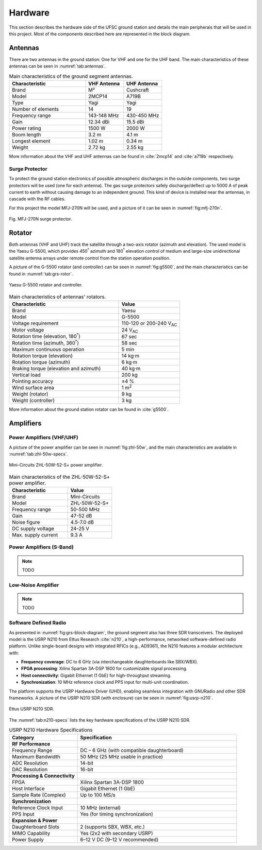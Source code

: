 ********
Hardware
********

This section describes the hardware side of the UFSC ground station and details the main peripherals that will be used in this project. Most of the components described here are represented in the block diagram.

Antennas
========

There are two antennas in the ground station: One for VHF and one for the UHF band. The main characteristics of these antennas can be seen in :numref:`tab:antennas`.

.. _tab:antennas:

.. list-table:: Main characteristics of the ground segment antennas.
   :name: Antennas
   :header-rows: 1
   :widths: 30 15 15

   * - **Characteristic**
     - **VHF Antenna**
     - **UHF Antenna**
   * - Brand
     - M²
     - Cushcraft
   * - Model
     - 2MCP14
     - A719B
   * - Type
     - Yagi
     - Yagi
   * - Number of elements
     - 14
     - 19
   * - Frequency range
     - 143-148 MHz
     - 430-450 MHz
   * - Gain
     - 12.34 dBi
     - 15.5 dBi
   * - Power rating
     - 1500 W
     - 2000 W
   * - Boom length
     - 3.2 m
     - 4.1 m
   * - Longest element
     - 1.02 m
     - 0.34 m
   * - Weight
     - 2.72 kg
     - 2.55 kg

More information about the VHF and UHF antennas can be found in :cite:`2mcp14` and :cite:`a719b` respectively.

Surge Protector
---------------

To protect the ground station electronics of possible atmospheric discharges in the outside components, two surge protectors will be used (one for each antenna). The gas surge protectors safely discharge/deflect up to 5000 A of peak current to earth without causing damage to an independent ground. This kind of device is installed near the antennas, in cascade with the RF cables.

For this project the model MFJ-270N will be used, and a picture of it can be seen in :numref:`fig:mfj-270n`.

.. _fig:mfj-270n:

.. figure:: img/mfj-270n.jpeg
      :width: 50%
      :align: center
      :alt: Surge protector.

      Fig. MFJ-270N surge protector.

Rotator
=======

Both antennas (VHF and UHF) track the satellite through a two-axis rotator (azimuth and elevation). The used model is the Yaesu G-5500, which provides 450\ :sup:`°` azimuth and 180\ :sup:`°` elevation control of medium and large-size unidirectional satellite antenna arrays under remote control from the station operation position.

A picture of the G-5500 rotator (and controller) can be seen in :numref:`fig:g5500`, and the main characteristics can be found in :numref:`tab:grs-rotor`.

.. _fig:g5500:

.. figure:: img/g5500.jpg
   :width: 60%
   :align: center

   Yaesu G-5500 rotator and controller.

.. _tab:grs-rotor:

.. list-table:: Main characteristics of antennas' rotators.
   :widths: 45 25
   :header-rows: 1

   * - **Characteristic**
     - **Value**
   * - Brand
     - Yaesu
   * - Model
     - G-5500
   * - Voltage requirement
     - 110-120 or 200-240 V\ :sub:`AC`
   * - Motor voltage
     - 24 V\ :sub:`AC`
   * - Rotation time (elevation, 180\ :sup:`°`)
     - 67 sec
   * - Rotation time (azimuth, 360\ :sup:`°`)
     - 58 sec
   * - Maximum continuous operation
     - 5 min
   * - Rotation torque (elevation)
     - 14 kg·m
   * - Rotation torque (azimuth)
     - 6 kg·m
   * - Braking torque (elevation and azimuth)
     - 40 kg·m
   * - Vertical load
     - 200 kg
   * - Pointing accuracy
     - ±4 %
   * - Wind surface area
     - 1 m\ :sup:`2`
   * - Weight (rotator)
     - 9 kg
   * - Weight (controller)
     - 3 kg

More information about the ground station rotator can be found in :cite:`g5500`.

Amplifiers
==========

Power Amplifiers (VHF/UHF)
--------------------------

A picture of the power amplifier can be seen in :numref:`fig:zhl-50w`, and the main characteristics are available in :numref:`tab:zhl-50w-specs`.

.. _fig:zhl-50w:

.. figure:: img/zhl-50w.png
   :width: 30%
   :align: center

   Mini-Circuits ZHL-50W-52-S+ power amplifier.

.. _tab:zhl-50w-specs:

.. list-table:: Main characteristics of the ZHL-50W-52-S+ power amplifier.
   :widths: 40 30
   :header-rows: 1

   * - **Characteristic**
     - **Value**
   * - Brand
     - Mini-Circuits
   * - Model
     - ZHL-50W-52-S+
   * - Frequency range
     - 50-500 MHz
   * - Gain
     - 47-52 dB
   * - Noise figure
     - 4.5-7.0 dB
   * - DC supply voltage
     - 24-25 V
   * - Max. supply current
     - 9.3 A

Power Amplifiers (S-Band)
--------------------------

.. note::
    TODO

Low-Noise Amplifier
-------------------

.. note::
    TODO

Software Defined Radio
----------------------

As presented in :numref:`fig:grs-block-diagram`, the ground segment also has three SDR transceivers. The deployed model is the USRP N210 from Ettus Research :cite:`n210`, a high-performance, networked software-defined radio platform. Unlike single-board designs with integrated RFICs (e.g., AD9361), the N210 features a modular architecture with:

- **Frequency coverage**: DC to 6 GHz (via interchangeable daughterboards like SBX/WBX).
- **FPGA processing**: Xilinx Spartan 3A-DSP 1800 for customizable signal processing.
- **Host connectivity**: Gigabit Ethernet (1 GbE) for high-throughput streaming.
- **Synchronization**: 10 MHz reference clock and PPS input for multi-unit coordination.

The platform supports the USRP Hardware Driver (UHD), enabling seamless integration with GNURadio and other SDR frameworks. A picture of the USRP N210 SDR (with enclosure) can be seen in :numref:`fig:usrp-n210`.

.. _fig:usrp-n210:

.. figure:: img/usrp-n210.jpg
   :width: 60%
   :align: center

   Ettus USRP N210 SDR.


The :numref:`tab:n210-specs` lists the key hardware specifications of the USRP N210 SDR.

.. _tab:n210-specs:

.. list-table:: USRP N210 Hardware Specifications
   :widths: 30 70
   :header-rows: 1
   :class: longtable

   * - **Category**
     - **Specification**
   * - **RF Performance**
     -
   * - Frequency Range
     - DC – 6 GHz (with compatible daughterboard)
   * - Maximum Bandwidth
     - 50 MHz (25 MHz usable in practice)
   * - ADC Resolution
     - 14-bit
   * - DAC Resolution
     - 16-bit
   * - **Processing & Connectivity**
     -
   * - FPGA
     - Xilinx Spartan 3A-DSP 1800
   * - Host Interface
     - Gigabit Ethernet (1 GbE)
   * - Sample Rate (Complex)
     - Up to 100 MS/s
   * - **Synchronization**
     -
   * - Reference Clock Input
     - 10 MHz (external)
   * - PPS Input
     - Yes (for timing synchronization)
   * - **Expansion & Power**
     -
   * - Daughterboard Slots
     - 2 (supports SBX, WBX, etc.)
   * - MIMO Capability
     - Yes (2x2 with secondary USRP)
   * - Power Supply
     - 6–12 V DC (9–12 V recommended)
